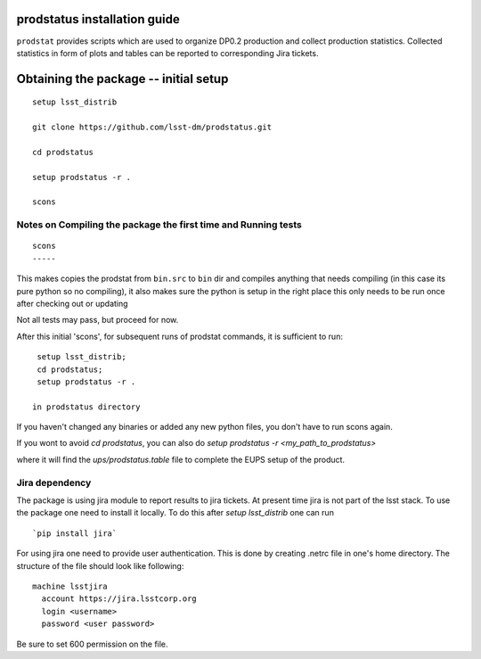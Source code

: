 
.. _prodstatus-install:
prodstatus installation guide
=============================

``prodstat`` provides scripts which are used  to organize DP0.2 production and collect production statistics.
Collected statistics in form of plots and tables can be reported to corresponding Jira tickets.

Obtaining the package -- initial setup
======================================

::

   setup lsst_distrib

   git clone https://github.com/lsst-dm/prodstatus.git

   cd prodstatus

   setup prodstatus -r .

   scons

Notes on Compiling the package the first time and Running tests
---------------------------------------------------------------

::

   scons
   -----

This makes copies the prodstat from ``bin.src`` to ``bin`` dir and compiles anything that needs
compiling (in this case its pure python so no compiling), it also makes sure the python
is setup in the right place this only needs to be run once after checking out or updating

Not all tests may pass, but proceed for now.

After this initial 'scons', for subsequent runs of prodstat commands,
it is sufficient to run::

  setup lsst_distrib;
  cd prodstatus;
  setup prodstatus -r .

 in prodstatus directory

If you haven't changed any binaries or added any new python files, you don't
have to run scons again.

If you wont to avoid `cd prodstatus`,
you can also do `setup prodstatus -r <my_path_to_prodstatus>`

where it will find the `ups/prodstatus.table` file to complete the EUPS setup of the product.

Jira dependency
---------------

The package is using jira module to report results to jira tickets.
At present time jira is not part of the lsst stack.
To use the package one need to install it locally.
To do this after `setup lsst_distrib` one can run

::

  `pip install jira`

For using jira one need to provide user authentication.
This is done by creating .netrc file in one's home directory.
The structure of the file should look like following:

::

  machine lsstjira
    account https://jira.lsstcorp.org
    login <username>
    password <user password>

Be sure to set 600 permission on the file.

